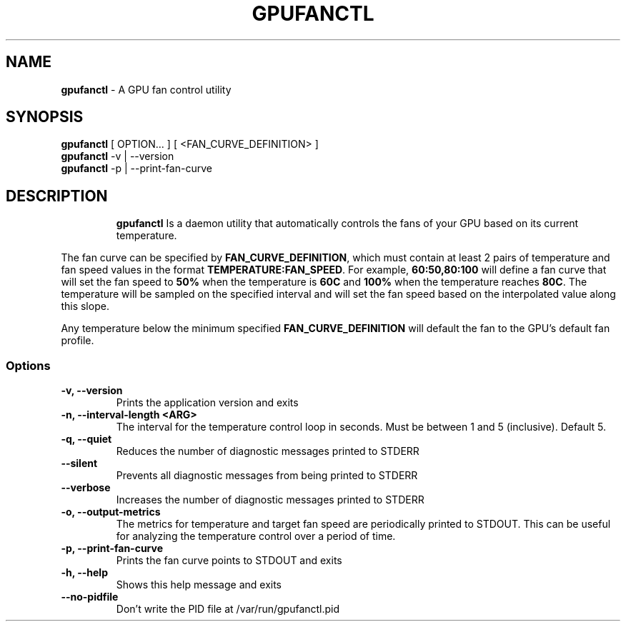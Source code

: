 .TH GPUFANCTL 1 "1 October 24"
.SH NAME
\fBgpufanctl\fP - A GPU fan control utility
.SH SYNOPSIS
\fBgpufanctl\fP [ OPTION... ] [ <FAN_CURVE_DEFINITION> ]
.TP
\fBgpufanctl\fP -v | --version
.TP
\fBgpufanctl\fP -p | --print-fan-curve
.TP

.SH DESCRIPTION
\fBgpufanctl\fP Is a daemon utility that automatically controls the fans
of your GPU based on its current temperature.
.PP
The fan curve can be specified by \fBFAN_CURVE_DEFINITION\fP, which must contain
at least 2 pairs of temperature and fan speed values in the format
\fBTEMPERATURE:FAN_SPEED\fP. For example, \fB60:50,80:100\fP
will define a fan curve that will set the fan speed to \fB50%\fP when the temperature
is \fB60C\fP and \fB100%\fP when the temperature reaches \fB80C\fP. The temperature
will be sampled on the specified interval and will set the fan speed based on the
interpolated value along this slope.
.PP
Any temperature
below the minimum specified \fBFAN_CURVE_DEFINITION\fP will default the fan to the
GPU's default fan profile.
.PP

.SS Options
.TP
\fB-v, --version\fP
Prints the application version and exits 
.TP
\fB-n, --interval-length <ARG>\fP
The interval for the temperature control loop in seconds. Must be between 1 
and 5 (inclusive). Default 5. 
.TP
\fB-q, --quiet\fP
Reduces the number of diagnostic messages printed to STDERR 
.TP
\fB--silent\fP
Prevents all diagnostic messages from being printed to STDERR 
.TP
\fB--verbose\fP
Increases the number of diagnostic messages printed to STDERR 
.TP
\fB-o, --output-metrics\fP
The metrics for temperature and target fan speed are periodically printed to 
STDOUT. This can be useful for analyzing the temperature control over a 
period of time. 
.TP
\fB-p, --print-fan-curve\fP
Prints the fan curve points to STDOUT and exits 
.TP
\fB-h, --help\fP
Shows this help message and exits 
.TP
\fB--no-pidfile\fP
Don't write the PID file at /var/run/gpufanctl.pid 
.TP

